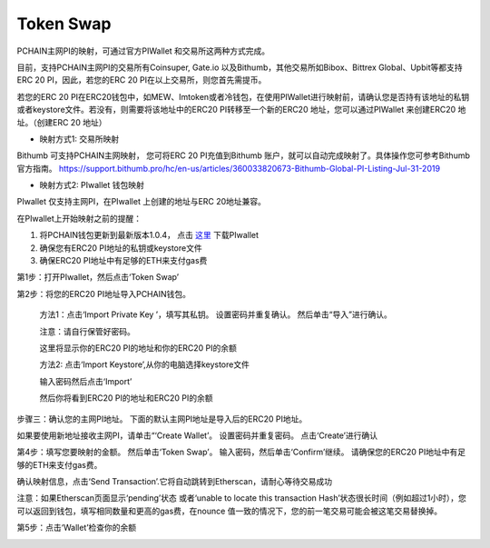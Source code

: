 .. _Token Swap zh:

==========
Token Swap
==========

PCHAIN主网PI的映射，可通过官方PIWallet 和交易所这两种方式完成。

目前，支持PCHAIN主网PI的交易所有Coinsuper, Gate.io 以及Bithumb，其他交易所如Bibox、Bittrex Global、Upbit等都支持ERC 20 PI，因此，若您的ERC 20 PI在以上交易所，则您首先需提币。

若您的ERC 20 PI在ERC20钱包中，如MEW、Imtoken或者冷钱包，在使用PIWallet进行映射前，请确认您是否持有该地址的私钥或者keystore文件。若没有，则需要将该地址中的ERC20 PI转移至一个新的ERC20 地址，您可以通过PIWallet 来创建ERC20 地址。（创建ERC 20 地址）


- 映射方式1: 交易所映射
Bithumb 可支持PCHAIN主网映射， 您可将ERC 20 PI充值到Bithumb 账户，就可以自动完成映射了。具体操作您可参考Bithumb 官方指南。
https://support.bithumb.pro/hc/en-us/articles/360033820673-Bithumb-Global-PI-Listing-Jul-31-2019


- 映射方式2: PIwallet 钱包映射
PIwallet 仅支持主网PI，在PIwallet 上创建的地址与ERC 20地址兼容。

在PIwallet上开始映射之前的提醒：

1. 将PCHAIN钱包更新到最新版本1.0.4， 点击 `这里 <https://github.com/pchain-org/wallet/releases>`_ 下载PIwallet
2. 确保您有ERC20 PI地址的私钥或keystore文件
3. 确保ERC20 PI地址中有足够的ETH来支付gas费


第1步：打开PIwallet，然后点击‘Token Swap’

.. image:: ../../_static/tokenswap/tokenswap0.png

第2步：将您的ERC20 PI地址导入PCHAIN钱包。
	
	方法1：点击‘Import Private Key ’，填写其私钥。 设置密码并重复确认。 然后单击“导入”进行确认。
	
	注意：请自行保管好密码。  

	.. image:: ../../_static/tokenswap/tokenswap1.png

	这里将显示你的ERC20 PI的地址和你的ERC20 PI的余额

	.. image:: ../../_static/tokenswap/tokenswap2.png

	方法2: 点击‘Import Keystore’,从你的电脑选择keystore文件

	.. image:: ../../_static/tokenswap/tokenswap3.png

	.. image:: ../../_static/tokenswap/tokenswap4.png

	输入密码然后点击‘Import’

	.. image:: ../../_static/tokenswap/tokenswap5.png

	然后你将看到ERC20 PI的地址和ERC20 PI的余额

	.. image:: ../../_static/tokenswap/tokenswap6.png

步骤三：确认您的主网PI地址。
下面的默认主网PI地址是导入后的ERC20 PI地址。

.. image:: ../../_static/tokenswap/tokenswap7.png

如果要使用新地址接收主网PI，请单击“‘Create Wallet’。 设置密码并重复密码。 点击‘Create’进行确认

.. image:: ../../_static/tokenswap/tokenswap8.png

第4步：填写您要映射的金额。 然后单击‘Token Swap’。
输入密码，然后单击‘Confirm’继续。 请确保您的ERC20 PI地址中有足够的ETH来支付gas费。

.. image:: ../../_static/tokenswap/tokenswap9.png

确认映射信息，点击‘Send Transaction’.它将自动跳转到Etherscan，请耐心等待交易成功

.. image:: ../../_static/tokenswap/tokenswap10.png

.. image:: ../../_static/tokenswap/tokenswap11.png

注意：如果Etherscan页面显示‘pending’状态 或者‘unable to locate this transaction Hash’状态很长时间（例如超过1小时），您可以返回到钱包，填写相同数量和更高的gas费，在nounce 值一致的情况下，您的前一笔交易可能会被这笔交易替换掉。

.. image:: ../../_static/tokenswap/tokenswap12.png

第5步：点击‘Wallet’检查你的余额

.. image:: ../../_static/tokenswap/tokenswap13.png

 
